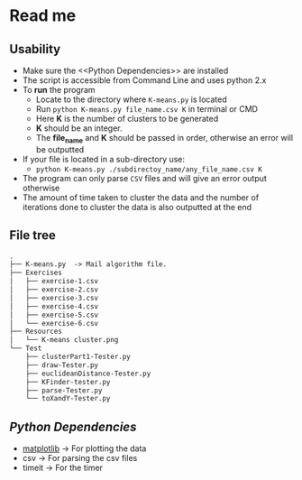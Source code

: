 * Read me

** Usability
- Make sure the <<Python Dependencies>> are installed
- The script is accessible from Command Line and uses python 2.x
- To *run* the program
  - Locate to the directory where ~K-means.py~ is located
  - Run ~python K-means.py file_name.csv K~ in terminal or CMD
  - Here *K* is the number of clusters to be generated
  - *K* should be an integer.
  - The *file_name* and *K* should be passed in order, otherwise an error will be outputted
- If your file is located in a sub-directory use:
  - ~python K-means.py ./subdirectoy_name/any_file_name.csv K~
- The program can only parse ~CSV~ files and will give an error output otherwise
- The amount of time taken to cluster the data and the number of
  iterations done to cluster the data is also outputted at the end
** File tree
     #+BEGIN_SRC txt
     .
     ├── K-means.py  -> Mail algorithm file.
     ├── Exercises
     │   ├── exercise-1.csv
     │   ├── exercise-2.csv
     │   ├── exercise-3.csv
     │   ├── exercise-4.csv
     │   ├── exercise-5.csv
     │   └── exercise-6.csv
     ├── Resources
     │   └── K-means cluster.png
     └── Test
         ├── clusterPart1-Tester.py
         ├── draw-Tester.py
         ├── euclideanDistance-Tester.py
         ├── KFinder-tester.py
         ├── parse-Tester.py
         └── toXandY-Tester.py
     
     #+END_SRC
** [[Python Dependencies]]

- [[http://matplotlib.org/][matplotlib]]   -> For plotting the data
- csv          -> For parsing the csv files
- timeit       -> For the timer
